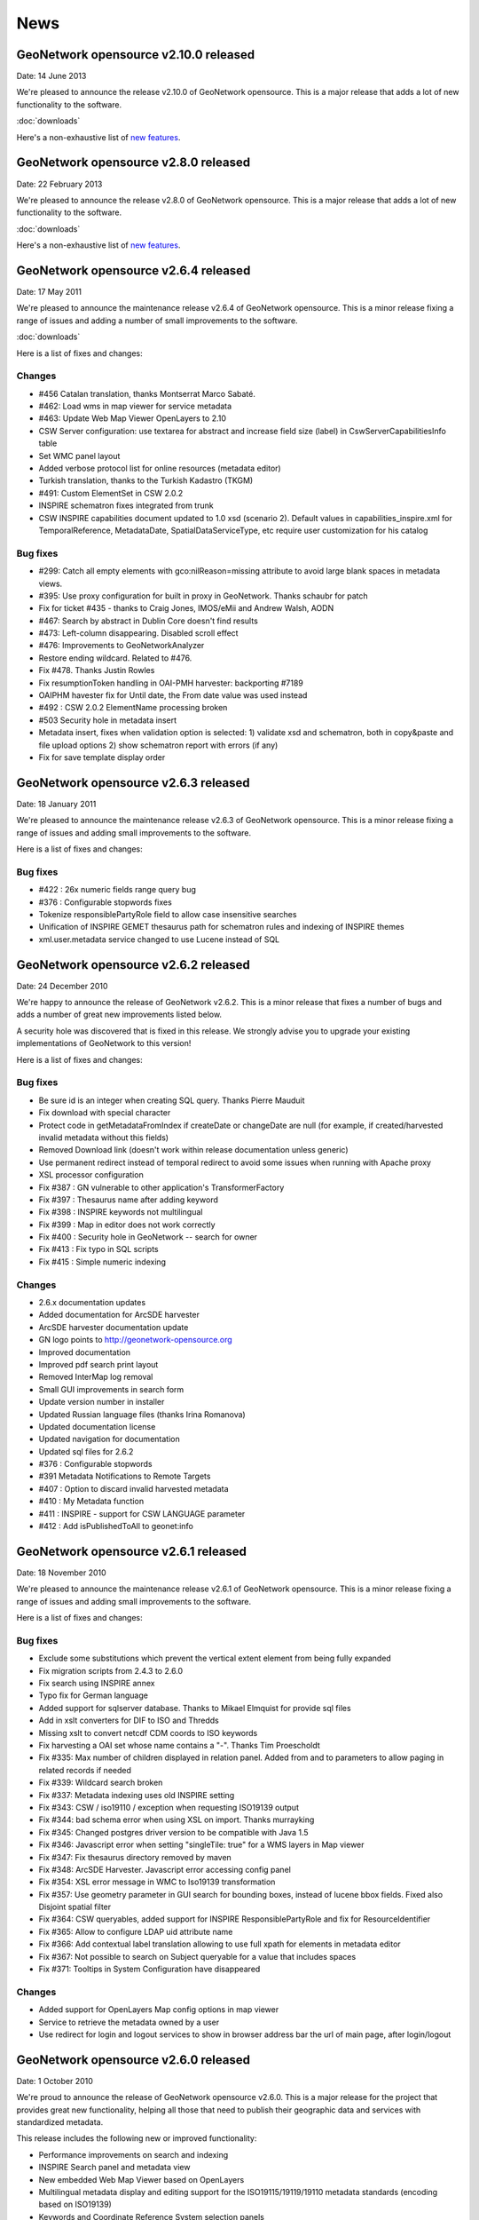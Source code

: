 .. _news:

News
====

GeoNetwork opensource v2.10.0 released
-------------------------------------

Date: 14 June 2013

We're pleased to announce the release v2.10.0 of GeoNetwork opensource. This is a major release that adds a lot of new functionality to the software. 

:doc:`downloads`

Here's a non-exhaustive list of `new features <http://geonetwork-opensource.org/manuals/2.10.0/eng/users/quickstartguide/newfeatures/index.html>`_.


GeoNetwork opensource v2.8.0 released
-------------------------------------

Date: 22 February 2013

We're pleased to announce the release v2.8.0 of GeoNetwork opensource. This is a major release that adds a lot of new functionality to the software. 

:doc:`downloads`

Here's a non-exhaustive list of `new features <http://geonetwork-opensource.org/manuals/2.8.0/eng/users/quickstartguide/newfeatures/index.html>`_.

GeoNetwork opensource v2.6.4 released
-------------------------------------

Date: 17 May 2011

We're pleased to announce the maintenance release v2.6.4 of GeoNetwork opensource. This is a minor release fixing a range of issues and adding a number of small improvements to the software. 

:doc:`downloads`

Here is a list of fixes and changes:

Changes
```````
- #456 Catalan translation, thanks Montserrat Marco Sabaté.
- #462: Load wms in map viewer for service metadata
- #463: Update Web Map Viewer OpenLayers to 2.10
- CSW Server configuration: use textarea for abstract and increase field size
  (label) in CswServerCapabilitiesInfo table
- Set WMC panel layout
- Added verbose protocol list for online resources (metadata editor)
- Turkish translation, thanks to the Turkish Kadastro (TKGM)
- #491: Custom ElementSet in CSW 2.0.2
- INSPIRE schematron fixes integrated from trunk
- CSW INSPIRE capabilities document updated to 1.0 xsd (scenario 2). Default
  values in capabilities_inspire.xml for TemporalReference, MetadataDate,
  SpatialDataServiceType, etc require user customization for his catalog

Bug fixes
`````````
- #299: Catch all empty elements with gco:nilReason=missing attribute to avoid
  large blank spaces in metadata views.
- #395: Use proxy configuration for built in proxy in GeoNetwork. Thanks schaubr
  for patch
- Fix for ticket #435 - thanks to Craig Jones, IMOS/eMii and Andrew Walsh, AODN
- #467: Search by abstract in Dublin Core doesn't find results
- #473: Left-column disappearing. Disabled scroll effect
- #476: Improvements to GeoNetworkAnalyzer
- Restore ending wildcard. Related to #476.
- Fix #478. Thanks Justin Rowles
- Fix resumptionToken handling in OAI-PMH harvester: backporting #7189
- OAIPHM havester fix for Until date, the From date value was used instead
- #492 : CSW 2.0.2 ElementName processing broken
- #503 Security hole in metadata insert
- Metadata insert, fixes when validation option is selected:
  1) validate xsd and schematron, both in copy&paste and file upload options
  2) show schematron report with errors (if any)
- Fix for save template display order

GeoNetwork opensource v2.6.3 released
-------------------------------------

Date: 18 January 2011

We're pleased to announce the maintenance release v2.6.3 of GeoNetwork opensource. This is a minor release fixing a range of issues and adding small improvements to the software. 

Here is a list of fixes and changes:

Bug fixes
`````````
- #422 : 26x numeric fields range query bug
- #376 : Configurable stopwords fixes
- Tokenize responsiblePartyRole field to allow case insensitive searches
- Unification of INSPIRE GEMET thesaurus path for schematron rules and indexing of INSPIRE themes
- xml.user.metadata service changed to use Lucene instead of SQL

GeoNetwork opensource v2.6.2 released
-------------------------------------

Date: 24 December 2010

We're happy to announce the release of GeoNetwork v2.6.2. This is a minor release that fixes a number of bugs and adds a number of great new improvements listed below.

A security hole was discovered that is fixed in this release. We strongly advise you to upgrade your existing implementations of GeoNetwork to this version! 

Here is a list of fixes and changes:

Bug fixes
`````````
- Be sure id is an integer when creating SQL query. Thanks Pierre Mauduit
- Fix download with special character
- Protect code in getMetadataFromIndex if createDate or changeDate are null (for example, if created/harvested invalid metadata without this fields)
- Removed Download link (doesn't work within release documentation unless generic)
- Use permanent redirect instead of temporal redirect to avoid some issues when running with Apache proxy
- XSL processor configuration
- Fix #387 : GN vulnerable to other application's TransformerFactory
- Fix #397 : Thesaurus name after adding keyword
- Fix #398 : INSPIRE keywords not multilingual
- Fix #399 : Map in editor does not work correctly
- Fix #400 : Security hole in GeoNetwork -- search for owner
- Fix #413 : Fix typo in SQL scripts
- Fix #415 : Simple numeric indexing

Changes
```````
- 2.6.x documentation updates
- Added documentation for ArcSDE harvester
- ArcSDE harvester documentation update
- GN logo points to http://geonetwork-opensource.org
- Improved documentation
- Improved pdf search print layout
- Removed InterMap log removal
- Small GUI improvements in search form
- Update version number in installer
- Updated Russian language files (thanks Irina Romanova)
- Updated documentation license
- Updated navigation for documentation
- Updated sql files for 2.6.2
- #376 : Configurable stopwords
- #391 Metadata Notifications to Remote Targets
- #407 : Option to discard invalid harvested metadata
- #410 : My Metadata function
- #411 : INSPIRE - support for CSW LANGUAGE parameter
- #412 : Add isPublishedToAll to geonet:info

GeoNetwork opensource v2.6.1 released
-------------------------------------

Date: 18 November 2010

We're pleased to announce the maintenance release v2.6.1 of GeoNetwork opensource. This is a minor release fixing a range of issues and adding small improvements to the software. 

Here is a list of fixes and changes:

Bug fixes
`````````

- Exclude some substitutions which prevent the vertical extent element from being fully expanded
- Fix migration scripts from 2.4.3 to 2.6.0
- Fix search using INSPIRE annex
- Typo fix for German language
- Added support for sqlserver database. Thanks to Mikael Elmquist for provide sql files
- Add in xslt converters for DIF to ISO and Thredds
- Missing xslt to convert netcdf CDM coords to ISO keywords
- Fix harvesting a OAI set whose name contains a "-". Thanks Tim Proescholdt
- Fix #335: Max number of children displayed in relation panel. Added from and to parameters to allow paging in related records if needed
- Fix #339: Wildcard search broken
- Fix #337: Metadata indexing uses old INSPIRE setting
- Fix #343: CSW / iso19110 / exception when requesting ISO19139 output
- Fix #344: bad schema error when using XSL on import. Thanks murrayking
- Fix #345: Changed postgres driver version to be compatible with Java 1.5
- Fix #346: Javascript error when setting "singleTile: true" for a WMS layers in Map viewer
- Fix #347: Fix thesaurus directory removed by maven
- Fix #348: ArcSDE Harvester. Javascript error accessing config panel
- Fix #354: XSL error message in WMC to Iso19139 transformation
- Fix #357: Use geometry parameter in GUI search for bounding boxes, instead of lucene bbox fields. Fixed also Disjoint spatial filter
- Fix #364: CSW queryables, added support for INSPIRE ResponsiblePartyRole and fix for ResourceIdentifier
- Fix #365: Allow to configure LDAP uid attribute name
- Fix #366: Add contextual label translation allowing to use full xpath for elements in metadata editor
- Fix #367: Not possible to search on Subject queryable for a value that includes spaces
- Fix #371: Tooltips in System Configuration have disappeared

Changes
```````

- Added support for OpenLayers Map config options in map viewer
- Service to retrieve the metadata owned by a user
- Use redirect for login and logout services to show in browser address bar the url of main page, after login/logout

GeoNetwork opensource v2.6.0 released
-------------------------------------

Date: 1 October 2010

We're proud to announce the release of GeoNetwork opensource v2.6.0. This is a major release for the project that provides great new functionality, helping all those that need to publish their geographic data and services with standardized metadata.

.. image:: gn260_home_news.png
	
This release includes the following new or improved functionality:

- Performance improvements on search and indexing
- INSPIRE Search panel and metadata view
- New embedded Web Map Viewer based on OpenLayers
- Multilingual metadata display and editing support for the ISO19115/19119/19110 metadata standards (encoding based on ISO19139)
- Keywords and Coordinate Reference System selection panels
- Advanced data and metadata export
- Metadata relations management (Parent/child metadata, related service metadata, related feature catalogues)
- Advanced schema and schematron validation of metadata with reporting improvements
- Visual warnings in the metadata editor
and many more...
 
You can download the software from https://sourceforge.net/projects/geonetwork/files/GeoNetwork_opensource/v2.6.0/

Thanks and congratulations to the all community members! 

Jeroen Ticheler

